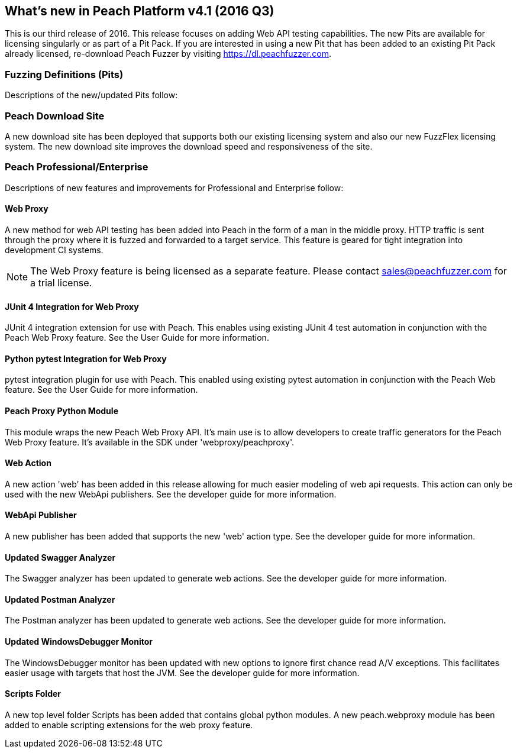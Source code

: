 [[Brand_new_items]]
== What's new in Peach Platform v4.1 (2016 Q3)

This is our third release of 2016.
This release focuses on adding Web API testing capabilities.
The new Pits are available for licensing singularly or as part of a Pit Pack.
If you are interested in using a new Pit that has been added to an existing Pit Pack already licensed,
re-download Peach Fuzzer by visiting https://dl.peachfuzzer.com.

=== Fuzzing Definitions (Pits)

Descriptions of the new/updated Pits follow:

=== Peach Download Site

A new download site has been deployed that supports both our existing licensing system and also our new
FuzzFlex licensing system.  The new download site improves the download speed and responsiveness of the site.

=== Peach Professional/Enterprise

Descriptions of new features and improvements for Professional and Enterprise follow:

==== Web Proxy

A new method for web API testing has been added into Peach in the form of a man in the middle proxy.
HTTP traffic is sent through the proxy where it is fuzzed and forwarded to a target service.
This feature is geared for tight integration into development CI systems.

NOTE: The Web Proxy feature is being licensed as a separate feature.
Please contact sales@peachfuzzer.com for a trial license.

==== JUnit 4 Integration for Web Proxy

JUnit 4 integration extension for use with Peach.
This enables using existing JUnit 4 test automation in conjunction with the Peach Web Proxy feature.
See the User Guide for more information.

==== Python pytest Integration for Web Proxy

pytest integration plugin for use with Peach.
This enabled using existing pytest automation in conjunction with the Peach Web feature.
See the User Guide for more information.

==== Peach Proxy Python Module

This module wraps the new Peach Web Proxy API.  It's main use is to allow
developers to create traffic generators for the Peach Web Proxy feature. It's
available in the SDK under 'webproxy/peachproxy'.

==== Web Action

A new action 'web' has been added in this release allowing for much easier modeling
of web api requests.  This action can only be used with the new WebApi publishers.
See the developer guide for more information.

==== WebApi Publisher

A new publisher has been added that supports the new 'web' action type.
See the developer guide for more information.

==== Updated Swagger Analyzer

The Swagger analyzer has been updated to generate web actions.
See the developer guide for more information.

==== Updated Postman Analyzer

The Postman analyzer has been updated to generate web actions.
See the developer guide for more information.

==== Updated WindowsDebugger Monitor

The WindowsDebugger monitor has been updated with new options to ignore first chance read A/V exceptions.
This facilitates easier usage with targets that host the JVM.
See the developer guide for more information.

==== Scripts Folder

A new top level folder +Scripts+ has been added that contains global python modules.
A new peach.webproxy module has been added to enable scripting extensions for the web proxy feature.

// end
